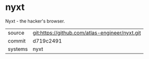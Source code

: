 * nyxt

Nyxt - the hacker's browser.


|---------+------------------------------------------------|
| source  | git:https://github.com/atlas-engineer/nyxt.git |
| commit  | d719c2491                                      |
| systems | nyxt                                           |
|---------+------------------------------------------------|
